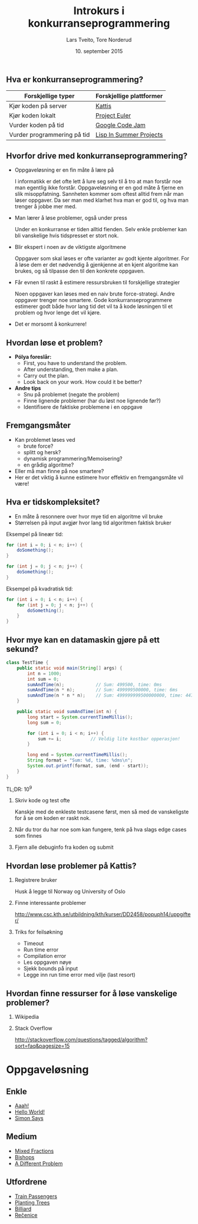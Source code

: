#+TITLE: Introkurs i konkurranseprogrammering
#+AUTHOR: Lars Tveito, Tore Norderud
#+DATE: 10. september 2015
#+OPTIONS: H:2 toc:nil num:nil
#+REVEAL_ROOT: http://cdn.jsdelivr.net/reveal.js/2.5.0/
#+REVEAL_EXTRA_CSS: style.css
#+EMAIL: maps-kontakt@studorg.uio.no
#+REVEAL_TRANS: linear
#+REVEAL_THEME: serif
#+REVEAL_SPEED: fast
#+REVEAL_HLEVEL: 1

** Hva er konkurranseprogrammering?

   | *Forskjellige typer*        | *Forskjellige plattformer* |
   |-----------------------------+----------------------------|
   | Kjør koden på server        | [[https://open.kattis.com/][Kattis]]                     |
   | Kjør koden lokalt           | [[https://projecteuler.net/][Project Euler]]              |
   | Vurder koden på tid         | [[https://code.google.com/codejam][Google Code Jam]]            |
   | Vurder programmering på tid | [[http://lispinsummerprojects.org/][Lisp In Summer Projects]]    |

** Hvorfor drive med konkurranseprogrammering?

   - Oppgaveløsning er en fin måte å lære på
     #+BEGIN_NOTES
     I informatikk er det ofte lett å lure seg selv til å tro at man forstår
     noe man egentlig ikke forstår. Oppgaveløsning er en god måte å fjerne en
     slik misoppfatning. Sannheten kommer som oftest alltid frem når man løser
     oppgaver. Da ser man med klarhet hva man er god til, og hva man trenger å
     jobbe mer med.
     #+END_NOTES

   - Man lærer å løse problemer, også under press
     #+BEGIN_NOTES
     Under en konkurranse er tiden alltid fienden. Selv enkle problemer kan bli
     vanskelige hvis tidspresset er stort nok.
     #+END_NOTES

   - Blir ekspert i noen av de viktigste algoritmene
     #+BEGIN_NOTES
     Oppgaver som skal løses er ofte varianter av godt kjente algoritmer. For å
     løse dem er det nødvendig å gjenkjenne at en kjent algoritme kan brukes,
     og så tilpasse den til den konkrete oppgaven.
     #+END_NOTES

   - Får evnen til raskt å estimere ressursbruken til forskjellige strategier
     #+BEGIN_NOTES
     Noen oppgaver kan løses med en naiv brute force-strategi. Andre oppgaver
     trenger noe smartere. Gode konkurranseprogrammere estimerer godt både hvor
     lang tid det vil ta å kode løsningen til et problem og hvor lenge det vil
     kjøre.
     #+END_NOTES

   - Det er morsomt å konkurrere!

** Hvordan løse et problem?

   - *Pólya foreslår:*
     - First, you have to understand the problem.
     - After understanding, then make a plan.
     - Carry out the plan.
     - Look back on your work. How could it be better?

   - *Andre tips*
     - Snu på problemet (negate the problem)
     - Finne lignende problemer (har du løst noe lignende før?)
     - Identifisere de faktiske problemene i en oppgave

** Fremgangsmåter

   - Kan problemet løses ved
     - brute force?
     - splitt og hersk?
     - dynamisk programmering/Memoisering?
     - en grådig algoritme?
   - Eller må man finne på noe smartere?
   - Her er det viktig å kunne estimere hvor effektiv en fremgangsmåte vil
     være!

** Hva er tidskompleksitet?

   - En måte å resonnere over hvor mye tid en algoritme vil bruke
   - Størrelsen på input avgjør hvor lang tid algoritmen faktisk bruker

   #+REVEAL_HTML: <p></p> <p></p>
   #+REVEAL_HTML:<table>
   #+REVEAL_HTML:<tr><td>
   Eksempel på lineær tid:
   #+BEGIN_SRC java
   for (int i = 0; i < n; i++) {
       doSomething();
   }

   for (int j = 0; j < n; j++) {
       doSomething();
   }
   #+END_SRC
   #+REVEAL_HTML:</td>
   #+REVEAL_HTML:<td>
   Eksempel på kvadratisk tid:
   #+BEGIN_SRC java
   for (int i = 0; i < n; i++) {
       for (int j = 0; j < n; j++) {
           doSomething();
       }
   }
   #+END_SRC
   #+REVEAL_HTML:</td></tr>
   #+REVEAL_HTML:</table>

** Hvor mye kan en datamaskin gjøre på ett sekund?

   #+BEGIN_SRC java :tangle TestTime.java
   class TestTime {
       public static void main(String[] args) {
           int n = 1000;
           int sum = 0;
           sumAndTime(n);            // Sum: 499500, time: 0ms
           sumAndTime(n * n);        // Sum: 499999500000, time: 6ms
           sumAndTime(n * n * n);    // Sum: 499999999500000000, time: 447ms
       }

       public static void sumAndTime(int n) {
           long start = System.currentTimeMillis();
           long sum = 0;

           for (int i = 0; i < n; i++) {
               sum += i;           // Veldig lite kostbar opperasjon!
           }

           long end = System.currentTimeMillis();
           String format = "Sum: %d, time: %dms\n";
           System.out.printf(format, sum, (end - start));
       }
   }
   #+END_SRC

   #+BEGIN_CENTER
   TL;DR: 10^9
   #+END_CENTER

*** Skriv kode og test ofte
    Kanskje med de enkleste testcasene først, men så med de vanskeligste
    for å se om koden er raskt nok.
*** Når du tror du har noe som kan fungere, tenk på hva slags edge cases som finnes
*** Fjern alle debuginfo fra koden og submit
** Hvordan løse problemer på Kattis?
*** Registrere bruker
    Husk å legge til Norway og University of Oslo
*** Finne interessante problemer
    http://www.csc.kth.se/utbildning/kth/kurser/DD2458/popuph14/uppgifter/
*** Triks for feilsøkning
    - Timeout
    - Run time error
    - Compilation error
    - Les oppgaven nøye
    - Sjekk bounds på input
    - Legge inn run time error med vilje (last resort)
** Hvordan finne ressurser for å løse vanskelige problemer?
*** Wikipedia
*** Stack Overflow
    http://stackoverflow.com/questions/tagged/algorithm?sort=faq&pagesize=15
* Oppgaveløsning
** Enkle
   - [[https://open.kattis.com/problems/aaah][Aaah!]]
   - [[https://open.kattis.com/problems/hello][Hello World!]]
   - [[https://open.kattis.com/problems/simon][Simon Says]]
** Medium
   - [[https://open.kattis.com/problems/mixedfractions][Mixed Fractions]]
   - [[https://open.kattis.com/problems/bishops][Bishops]]
   - [[https://open.kattis.com/problems/different][A Different Problem]]
** Utfordrene
   - [[https://open.kattis.com/problems/trainpassengers][Train Passengers]]
   - [[https://open.kattis.com/problems/plantingtrees][Planting Trees]]
   - [[https://open.kattis.com/problems/billiard][Billiard]]
   - [[https://open.kattis.com/problems/recenice][Rečenice]]
